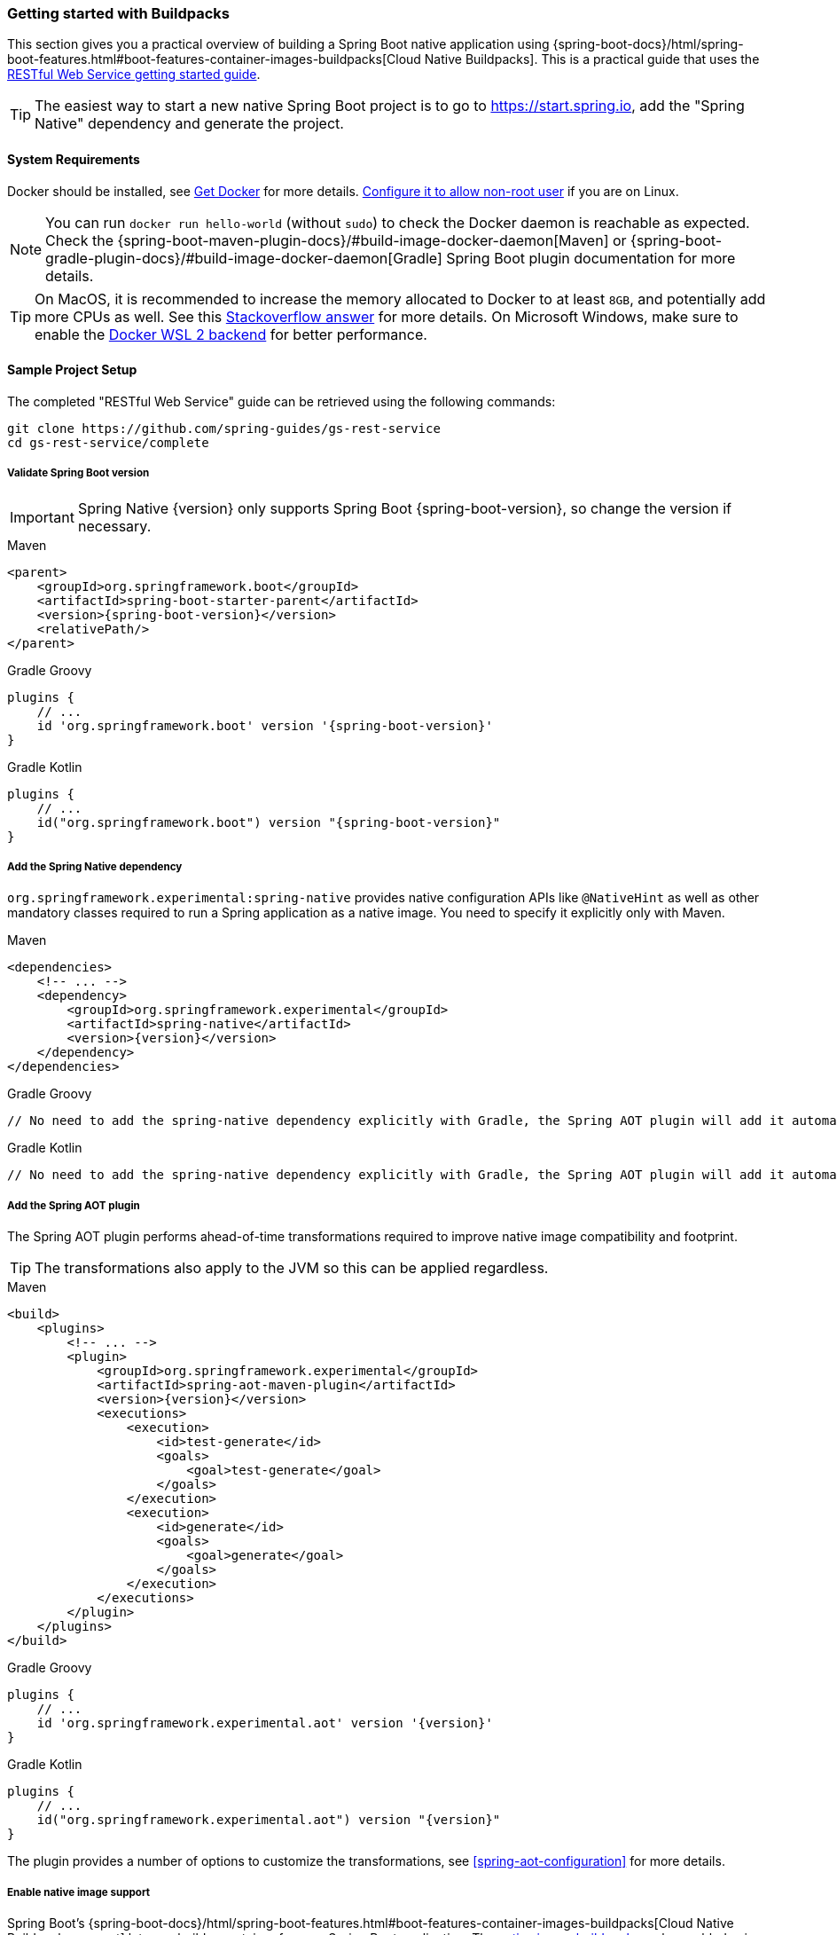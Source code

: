 [[getting-started-buildpacks]]
=== Getting started with Buildpacks

This section gives you a practical overview of building a Spring Boot native application using {spring-boot-docs}/html/spring-boot-features.html#boot-features-container-images-buildpacks[Cloud Native Buildpacks].
This is a practical guide that uses the https://spring.io/guides/gs/rest-service/[RESTful Web Service getting started guide].

TIP: The easiest way to start a new native Spring Boot project is to go to https://start.spring.io, add the "Spring Native" dependency and generate the project.

[[getting-started-buildpacks-system-requirements]]
==== System Requirements

Docker should be installed, see https://docs.docker.com/installation/#installation[Get Docker] for more details. https://docs.docker.com/engine/install/linux-postinstall/#manage-docker-as-a-non-root-user[Configure it to allow non-root user] if you are on Linux.

NOTE: You can run `docker run hello-world` (without `sudo`) to check the Docker daemon is reachable as expected.
Check the {spring-boot-maven-plugin-docs}/#build-image-docker-daemon[Maven] or {spring-boot-gradle-plugin-docs}/#build-image-docker-daemon[Gradle] Spring Boot plugin documentation for more details.

TIP: On MacOS, it is recommended to increase the memory allocated to Docker to at least `8GB`, and potentially add more CPUs as well.
See this https://stackoverflow.com/questions/44533319/how-to-assign-more-memory-to-docker-container/44533437#44533437[Stackoverflow answer] for more details.
On Microsoft Windows, make sure to enable the https://docs.docker.com/docker-for-windows/wsl/[Docker WSL 2 backend] for better performance.

==== Sample Project Setup

The completed "RESTful Web Service" guide can be retrieved using the following commands:

[source,bash]
----
git clone https://github.com/spring-guides/gs-rest-service
cd gs-rest-service/complete
----


===== Validate Spring Boot version

IMPORTANT: Spring Native {version} only supports Spring Boot {spring-boot-version}, so change the version if necessary.

[source,xml,subs="attributes,verbatim",role="primary"]
.Maven
----
<parent>
    <groupId>org.springframework.boot</groupId>
    <artifactId>spring-boot-starter-parent</artifactId>
    <version>{spring-boot-version}</version>
    <relativePath/>
</parent>
----
[source,subs="attributes,verbatim",role="secondary"]
.Gradle Groovy
----
plugins {
    // ...
    id 'org.springframework.boot' version '{spring-boot-version}'
}
----
[source,Kotlin,subs="attributes,verbatim",role="secondary"]
.Gradle Kotlin
----
plugins {
    // ...
    id("org.springframework.boot") version "{spring-boot-version}"
}
----


===== Add the Spring Native dependency

`org.springframework.experimental:spring-native` provides native configuration APIs like `@NativeHint` as well as other mandatory classes required to run a Spring application as a native image. You need to specify it explicitly only with Maven.


[source,xml,subs="attributes,verbatim",role="primary"]
.Maven
----
<dependencies>
    <!-- ... -->
    <dependency>
        <groupId>org.springframework.experimental</groupId>
        <artifactId>spring-native</artifactId>
        <version>{version}</version>
    </dependency>
</dependencies>
----
[source,subs="attributes,verbatim",role="secondary"]
.Gradle Groovy
----
// No need to add the spring-native dependency explicitly with Gradle, the Spring AOT plugin will add it automatically.
----
[source,Kotlin,subs="attributes,verbatim",role="secondary"]
.Gradle Kotlin
----
// No need to add the spring-native dependency explicitly with Gradle, the Spring AOT plugin will add it automatically.
----


===== Add the Spring AOT plugin

The Spring AOT plugin performs ahead-of-time transformations required to improve native image compatibility and footprint.

TIP: The transformations also apply to the JVM so this can be applied regardless.


[source,xml,subs="attributes,verbatim",role="primary"]
.Maven
----
<build>
    <plugins>
        <!-- ... -->
        <plugin>
            <groupId>org.springframework.experimental</groupId>
            <artifactId>spring-aot-maven-plugin</artifactId>
            <version>{version}</version>
            <executions>
                <execution>
                    <id>test-generate</id>
                    <goals>
                        <goal>test-generate</goal>
                    </goals>
                </execution>
                <execution>
                    <id>generate</id>
                    <goals>
                        <goal>generate</goal>
                    </goals>
                </execution>
            </executions>
        </plugin>
    </plugins>
</build>
----
[source,subs="attributes,verbatim",role="secondary"]
.Gradle Groovy
----
plugins {
    // ...
    id 'org.springframework.experimental.aot' version '{version}'
}
----
[source,Kotlin,subs="attributes,verbatim",role="secondary"]
.Gradle Kotlin
----
plugins {
    // ...
    id("org.springframework.experimental.aot") version "{version}"
}
----



The plugin provides a number of options to customize the transformations, see <<spring-aot-configuration>> for more details.


===== Enable native image support

Spring Boot's {spring-boot-docs}/html/spring-boot-features.html#boot-features-container-images-buildpacks[Cloud Native Buildpacks support] lets you build a container for your Spring Boot application.
The https://github.com/paketo-buildpacks/native-image[native image buildpack] can be enabled using the `BP_NATIVE_IMAGE` environment variable as follows:


[source,xml,subs="attributes,verbatim",role="primary"]
.Maven
----
<plugin>
    <groupId>org.springframework.boot</groupId>
    <artifactId>spring-boot-maven-plugin</artifactId>
    <configuration>
        <image>
            <builder>paketobuildpacks/builder:tiny</builder>
            <env>
                <BP_NATIVE_IMAGE>true</BP_NATIVE_IMAGE>
            </env>
        </image>
    </configuration>
</plugin>
----
[source,subs="attributes,verbatim",role="secondary"]
.Gradle Groovy
----
bootBuildImage {
    builder = "paketobuildpacks/builder:tiny"
    environment = [
        "BP_NATIVE_IMAGE" : "true"
    ]
}
----
[source,Kotlin,subs="attributes,verbatim",role="secondary"]
.Gradle Kotlin
----
tasks.getByName<BootBuildImage>("bootBuildImage") {
    builder = "paketobuildpacks/builder:tiny"
    environment = mapOf(
            "BP_NATIVE_IMAGE" to "true"
    )
}
----


NOTE: `tiny` builder allows small footprint and reduced surface attack, you can also use `base` (the default) or `full` builders to have more tools available in the image for an improved developer experience.

TIP: Additional `native-image` arguments can be added using the `BP_NATIVE_IMAGE_BUILD_ARGUMENTS` environment variable.

===== Freeze GraalVM version

By default, GraalVM versions will be upgraded automatically by Buildpacks to the latest release.
You can explicitly configure Spring Boot {spring-boot-maven-plugin-docs}#build-image-example-buildpacks[Maven] or {spring-boot-gradle-plugin-docs}#build-image-example-buildpacks[Gradle] plugins with a specific version of `java-native-image` buildpack which will freeze GraalVM version, see {paketo-docs}/buildpacks/language-family-buildpacks/java-native-image/#configuring-the-graalvm-version[related versions mapping].
For example, if you want to force using GraalVM `21.0`, you can configure:

[source,xml,subs="attributes,verbatim",role="primary"]
.Maven
----
<plugin>
    <groupId>org.springframework.boot</groupId>
    <artifactId>spring-boot-maven-plugin</artifactId>
    <configuration>
        <!-- ... -->
        <image>
            <buildpacks>
                <buildpack>gcr.io/paketo-buildpacks/java-native-image:5.3.0</buildpack>
            </buildpacks>
        </image>
    </configuration>
</plugin>
----
[source,subs="attributes,verbatim",role="secondary"]
.Gradle Groovy
----
bootBuildImage {
    // ...
    buildpacks = ["gcr.io/paketo-buildpacks/java-native-image:5.3.0"]
}
----
[source,Kotlin,subs="attributes,verbatim",role="secondary"]
.Gradle Kotlin
----
tasks.getByName<BootBuildImage>("bootBuildImage") {
    // ...
    buildpacks = listOf("gcr.io/paketo-buildpacks/java-native-image:5.3.0")
}
----

===== Maven Repository

Configure your build to include the required repository for the `spring-native` dependency, as follows:


[source,xml,subs="attributes,verbatim",role="primary"]
.Maven
----
<repositories>
    <!-- ... -->
    <repository>
        <id>spring-{spring-native-repo}</id>
        <name>Spring {spring-native-repo}</name>
        <url>https://repo.spring.io/{spring-native-repo}</url>
    </repository>
</repositories>
----
[source,subs="attributes,verbatim",role="secondary"]
.Gradle Groovy
----
repositories {
    // ...
    maven { url 'https://repo.spring.io/{spring-native-repo}' }
}
----
[source,Kotlin,subs="attributes,verbatim",role="secondary"]
.Gradle Kotlin
----
repositories {
    // ...
    maven { url = uri("https://repo.spring.io/{spring-native-repo}") }
}
----


The Spring AOT plugin also requires a dedicated plugin repository in the `pom.xml` file for Maven and in the in the `settings.gradle(.kts)` for Gradle.

[source,xml,subs="attributes,verbatim",role="primary"]
.Maven
----
<pluginRepositories>
    <!-- ... -->
    <pluginRepository>
        <id>spring-{spring-native-repo}</id>
        <name>Spring {spring-native-repo}</name>
        <url>https://repo.spring.io/{spring-native-repo}</url>
    </pluginRepository>
</pluginRepositories>
----
[source,subs="attributes,verbatim",role="secondary"]
.Gradle Groovy
----
pluginManagement {
    repositories {
        // ...
        maven { url 'https://repo.spring.io/{spring-native-repo}' }
    }
}
----
[source,Kotlin,subs="attributes,verbatim",role="secondary"]
.Gradle Kotlin
----
pluginManagement {
    repositories {
        // ...
        maven { url = uri("https://repo.spring.io/{spring-native-repo}") }
    }
}
----


==== Build the native application

The native application can be built as follows:


[source,bash,role="primary"]
.Maven
----
$ mvn spring-boot:build-image
----
[source,bash,role="secondary"]
.Gradle Groovy
----
$ gradle bootBuildImage
----
[source,bash,role="secondary"]
.Gradle Kotlin
----
$ gradle bootBuildImage
----

NOTE: During the native compilation, you will see a lot of `WARNING: Could not register reflection metadata` messages. They are expected and will be removed in a future version, see https://github.com/spring-projects-experimental/spring-native/issues/502#issuecomment-786933142[#502] for more details.

This creates a Linux container to build the native application using the GraalVM native image compiler.
By default, the container image is installed locally.

==== Run the native application

To run the application, you can use `docker` the usual way as shown in the following example:


[source,bash]
----
$ docker run --rm -p 8080:8080 rest-service:0.0.1-SNAPSHOT
----


If you prefer `docker-compose`, you can write a `docker-compose.yml` at the root of the project with the following content:

[source,yaml]
----
version: '3.1'
services:
  rest-service:
    image: rest-service:0.0.1-SNAPSHOT
    ports:
      - "8080:8080"
----


And then run

[source,bash]
----
$ docker-compose up
----


The startup time should be less than `100ms`, compared to the roughly `1500ms` when starting the application on the JVM.

Now that the service is up, visit `http://localhost:8080/greeting`, where you should see:


[source,json]
----
{"id":1,"content":"Hello, World!"}
----


